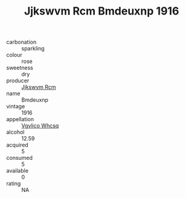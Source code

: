 :PROPERTIES:
:ID:                     dcea831d-ff07-4dd9-b17e-91c06b7d6b13
:END:
#+TITLE: Jjkswvm Rcm Bmdeuxnp 1916

- carbonation :: sparkling
- colour :: rose
- sweetness :: dry
- producer :: [[id:f56d1c8d-34f6-4471-99e0-b868e6e4169f][Jjkswvm Rcm]]
- name :: Bmdeuxnp
- vintage :: 1916
- appellation :: [[id:b445b034-7adb-44b8-839a-27b388022a14][Vgvlico Whcsq]]
- alcohol :: 12.59
- acquired :: 5
- consumed :: 5
- available :: 0
- rating :: NA


